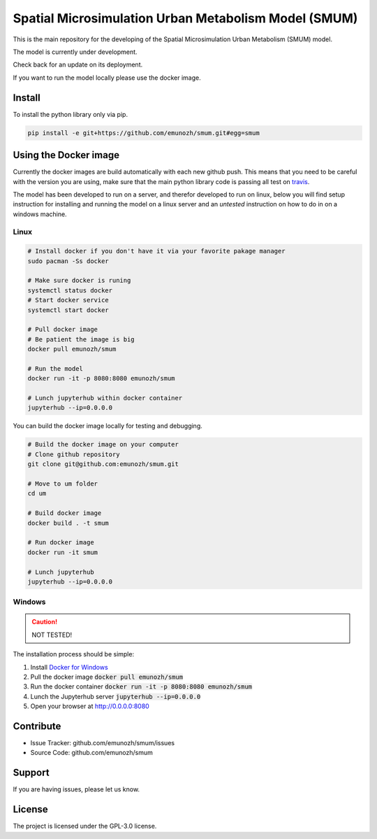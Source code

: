 Spatial Microsimulation Urban Metabolism Model (SMUM)
=====================================================

|docker| |travis| |docs|

.. image:: ./docs/_static/images/smum_logo.png
   :scale: 100 %
   :alt: SMUM
   :align: center

This is the main repository for the developing of the Spatial Microsimulation
Urban Metabolism (SMUM) model.

.. image:: ./docs/_static/images/UNEnvironment2.png
   :width: 5pt
   :scale: 5 %
   :alt: UNEP
   :align: center

The model is currently under development.

Check back for an update on its deployment.

If you want to run the model locally please use the docker image.

Install
-------

To install the python library only via pip.

.. code-block:: bash

  pip install -e git+https://github.com/emunozh/smum.git#egg=smum

Using the Docker image
----------------------

Currently the docker images are build automatically with each new github push.
This means that you need to be careful with the version you are using, make
sure that the main python library code is passing all test on `travis <https://travis-ci.org/emunozh/um>`_.

The model has been developed to run on a server, and therefor developed to run
on linux, below you will find setup instruction for installing and running the
model on a linux server and an *untested* instruction on how to do in on
a windows machine.

Linux
~~~~~

.. code-block:: bash

   # Install docker if you don't have it via your favorite pakage manager
   sudo pacman -Ss docker

   # Make sure docker is runing
   systemctl status docker
   # Start docker service
   systemctl start docker

   # Pull docker image
   # Be patient the image is big
   docker pull emunozh/smum

   # Run the model
   docker run -it -p 8080:8080 emunozh/smum

   # Lunch jupyterhub within docker container
   jupyterhub --ip=0.0.0.0

You can build the docker image locally for testing and debugging.

.. code-block:: bash

   # Build the docker image on your computer
   # Clone github repository
   git clone git@github.com:emunozh/smum.git

   # Move to um folder
   cd um

   # Build docker image
   docker build . -t smum

   # Run docker image
   docker run -it smum

   # Lunch jupyterhub
   jupyterhub --ip=0.0.0.0

Windows
~~~~~~~

.. caution::
  NOT TESTED!

The installation process should be simple:

1. Install `Docker for Windows <https://www.docker.com/docker-windows>`_

2. Pull the docker image :code:`docker pull emunozh/smum`

3. Run the docker container :code:`docker run -it -p 8080:8080 emunozh/smum`

4. Lunch the Jupyterhub server :code:`jupyterhub --ip=0.0.0.0`

5. Open your browser at `<http://0.0.0.0:8080>`_

Contribute
----------

- Issue Tracker: github.com/emunozh/smum/issues
- Source Code: github.com/emunozh/smum

Support
-------

If you are having issues, please let us know.

License
-------

The project is licensed under the GPL-3.0 license.

.. |docker| image:: https://img.shields.io/docker/automated/jrottenberg/ffmpeg.svg
    :alt: Docker cloud
    :scale: 100%
    :target: https://cloud.docker.com/app/emunozh/repository/docker/emunozh/smum/general

.. |travis| image:: https://travis-ci.org/emunozh/smum.svg
    :alt: build status
    :scale: 100%
    :target: http://travis-ci.org/emunozh/smum

.. |docs| image:: https://readthedocs.org/projects/smum/badge/?version=latest
    :alt: Documentation Status
    :scale: 100%
    :target: https://smum.readthedocs.io/en/latest/?badge=latest
